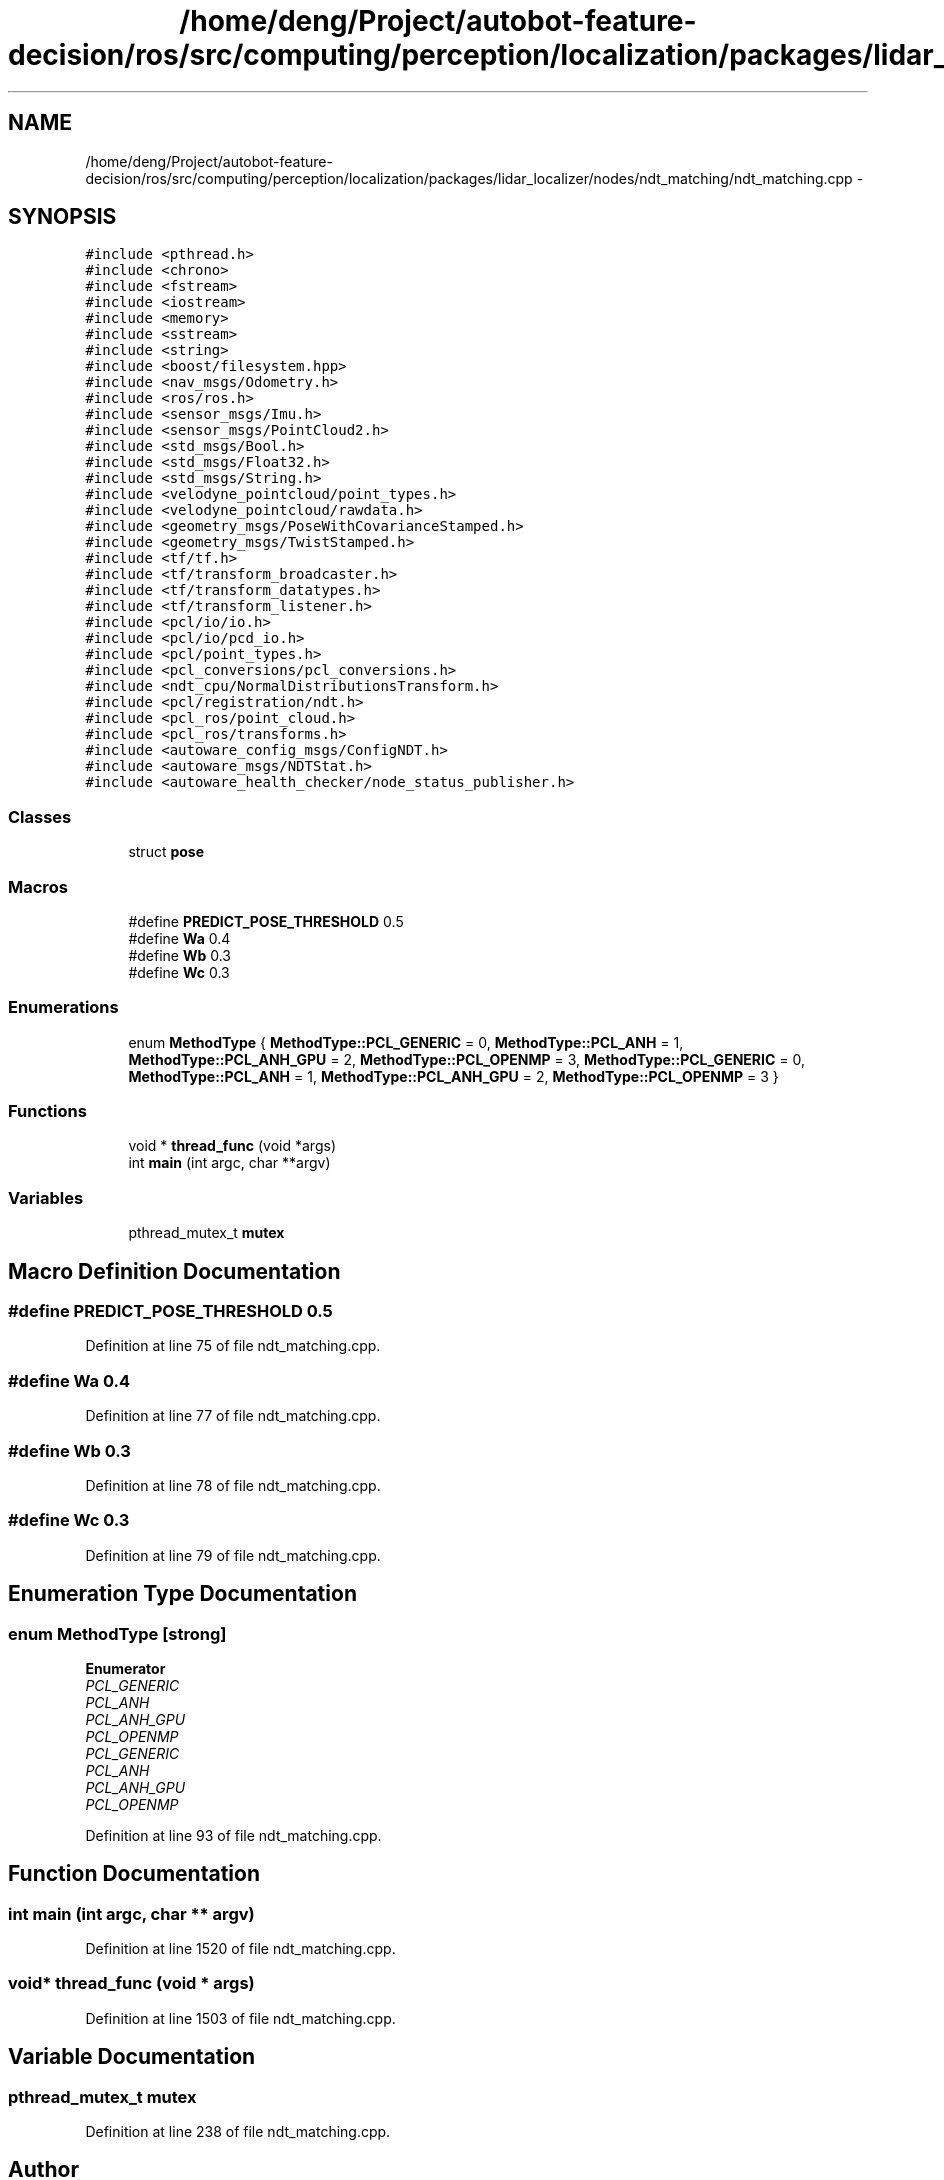 .TH "/home/deng/Project/autobot-feature-decision/ros/src/computing/perception/localization/packages/lidar_localizer/nodes/ndt_matching/ndt_matching.cpp" 3 "Fri May 22 2020" "Autoware_Doxygen" \" -*- nroff -*-
.ad l
.nh
.SH NAME
/home/deng/Project/autobot-feature-decision/ros/src/computing/perception/localization/packages/lidar_localizer/nodes/ndt_matching/ndt_matching.cpp \- 
.SH SYNOPSIS
.br
.PP
\fC#include <pthread\&.h>\fP
.br
\fC#include <chrono>\fP
.br
\fC#include <fstream>\fP
.br
\fC#include <iostream>\fP
.br
\fC#include <memory>\fP
.br
\fC#include <sstream>\fP
.br
\fC#include <string>\fP
.br
\fC#include <boost/filesystem\&.hpp>\fP
.br
\fC#include <nav_msgs/Odometry\&.h>\fP
.br
\fC#include <ros/ros\&.h>\fP
.br
\fC#include <sensor_msgs/Imu\&.h>\fP
.br
\fC#include <sensor_msgs/PointCloud2\&.h>\fP
.br
\fC#include <std_msgs/Bool\&.h>\fP
.br
\fC#include <std_msgs/Float32\&.h>\fP
.br
\fC#include <std_msgs/String\&.h>\fP
.br
\fC#include <velodyne_pointcloud/point_types\&.h>\fP
.br
\fC#include <velodyne_pointcloud/rawdata\&.h>\fP
.br
\fC#include <geometry_msgs/PoseWithCovarianceStamped\&.h>\fP
.br
\fC#include <geometry_msgs/TwistStamped\&.h>\fP
.br
\fC#include <tf/tf\&.h>\fP
.br
\fC#include <tf/transform_broadcaster\&.h>\fP
.br
\fC#include <tf/transform_datatypes\&.h>\fP
.br
\fC#include <tf/transform_listener\&.h>\fP
.br
\fC#include <pcl/io/io\&.h>\fP
.br
\fC#include <pcl/io/pcd_io\&.h>\fP
.br
\fC#include <pcl/point_types\&.h>\fP
.br
\fC#include <pcl_conversions/pcl_conversions\&.h>\fP
.br
\fC#include <ndt_cpu/NormalDistributionsTransform\&.h>\fP
.br
\fC#include <pcl/registration/ndt\&.h>\fP
.br
\fC#include <pcl_ros/point_cloud\&.h>\fP
.br
\fC#include <pcl_ros/transforms\&.h>\fP
.br
\fC#include <autoware_config_msgs/ConfigNDT\&.h>\fP
.br
\fC#include <autoware_msgs/NDTStat\&.h>\fP
.br
\fC#include <autoware_health_checker/node_status_publisher\&.h>\fP
.br

.SS "Classes"

.in +1c
.ti -1c
.RI "struct \fBpose\fP"
.br
.in -1c
.SS "Macros"

.in +1c
.ti -1c
.RI "#define \fBPREDICT_POSE_THRESHOLD\fP   0\&.5"
.br
.ti -1c
.RI "#define \fBWa\fP   0\&.4"
.br
.ti -1c
.RI "#define \fBWb\fP   0\&.3"
.br
.ti -1c
.RI "#define \fBWc\fP   0\&.3"
.br
.in -1c
.SS "Enumerations"

.in +1c
.ti -1c
.RI "enum \fBMethodType\fP { \fBMethodType::PCL_GENERIC\fP = 0, \fBMethodType::PCL_ANH\fP = 1, \fBMethodType::PCL_ANH_GPU\fP = 2, \fBMethodType::PCL_OPENMP\fP = 3, \fBMethodType::PCL_GENERIC\fP = 0, \fBMethodType::PCL_ANH\fP = 1, \fBMethodType::PCL_ANH_GPU\fP = 2, \fBMethodType::PCL_OPENMP\fP = 3 }"
.br
.in -1c
.SS "Functions"

.in +1c
.ti -1c
.RI "void * \fBthread_func\fP (void *args)"
.br
.ti -1c
.RI "int \fBmain\fP (int argc, char **argv)"
.br
.in -1c
.SS "Variables"

.in +1c
.ti -1c
.RI "pthread_mutex_t \fBmutex\fP"
.br
.in -1c
.SH "Macro Definition Documentation"
.PP 
.SS "#define PREDICT_POSE_THRESHOLD   0\&.5"

.PP
Definition at line 75 of file ndt_matching\&.cpp\&.
.SS "#define Wa   0\&.4"

.PP
Definition at line 77 of file ndt_matching\&.cpp\&.
.SS "#define Wb   0\&.3"

.PP
Definition at line 78 of file ndt_matching\&.cpp\&.
.SS "#define Wc   0\&.3"

.PP
Definition at line 79 of file ndt_matching\&.cpp\&.
.SH "Enumeration Type Documentation"
.PP 
.SS "enum \fBMethodType\fP\fC [strong]\fP"

.PP
\fBEnumerator\fP
.in +1c
.TP
\fB\fIPCL_GENERIC \fP\fP
.TP
\fB\fIPCL_ANH \fP\fP
.TP
\fB\fIPCL_ANH_GPU \fP\fP
.TP
\fB\fIPCL_OPENMP \fP\fP
.TP
\fB\fIPCL_GENERIC \fP\fP
.TP
\fB\fIPCL_ANH \fP\fP
.TP
\fB\fIPCL_ANH_GPU \fP\fP
.TP
\fB\fIPCL_OPENMP \fP\fP
.PP
Definition at line 93 of file ndt_matching\&.cpp\&.
.SH "Function Documentation"
.PP 
.SS "int main (int argc, char ** argv)"

.PP
Definition at line 1520 of file ndt_matching\&.cpp\&.
.SS "void* thread_func (void * args)"

.PP
Definition at line 1503 of file ndt_matching\&.cpp\&.
.SH "Variable Documentation"
.PP 
.SS "pthread_mutex_t mutex"

.PP
Definition at line 238 of file ndt_matching\&.cpp\&.
.SH "Author"
.PP 
Generated automatically by Doxygen for Autoware_Doxygen from the source code\&.

